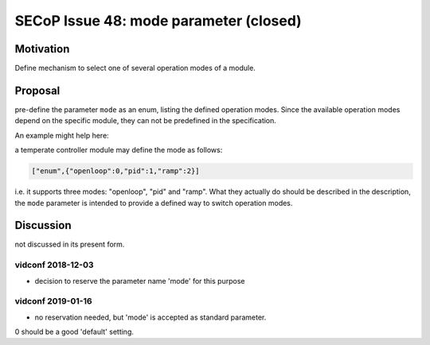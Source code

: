 SECoP Issue 48: mode parameter (closed)
=======================================

Motivation
----------

Define mechanism to select one of several operation modes of a module.

Proposal
--------

pre-define the parameter ``mode`` as an enum, listing the defined operation modes.
Since the available operation modes depend on the specific module, they can not be predefined in the specification.

An example might help here:

a temperate controller module may define the mode as follows:

.. code::

   ["enum",{"openloop":0,"pid":1,"ramp":2}]

i.e. it supports three modes: "openloop", "pid" and "ramp".
What they actually do should be described in the description, the ``mode`` parameter is intended
to provide a defined way to switch operation modes.


Discussion
----------

not discussed in its present form.

vidconf 2018-12-03
~~~~~~~~~~~~~~~~~~

- decision to reserve the parameter name 'mode' for this purpose

vidconf 2019-01-16
~~~~~~~~~~~~~~~~~~

- no reservation needed, but 'mode' is accepted as standard parameter.
0 should be a good 'default' setting.
